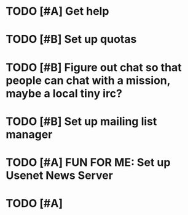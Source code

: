 * TODO [#A] Get help
* TODO [#B] Set up quotas
* TODO [#B] Figure out chat so that people can chat with a mission, maybe a local tiny irc?
* TODO [#B] Set up mailing list manager
* TODO [#A] FUN FOR ME: Set up Usenet News Server
* TODO [#A] 
